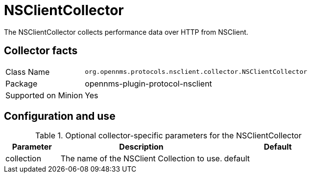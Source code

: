 
= NSClientCollector

The NSClientCollector collects performance data over HTTP from NSClient.

== Collector facts

[options="autowidth"]
|===
| Class Name          | `org.opennms.protocols.nsclient.collector.NSClientCollector`
| Package             | opennms-plugin-protocol-nsclient
| Supported on Minion | Yes
|===

== Configuration and use

.Optional collector-specific parameters for the NSClientCollector
[options="header"]
[cols="1,3,2"]
|===
| Parameter              | Description                                                                     | Default
| collection          | The name of the NSClient Collection to use.                                    | default
|===
